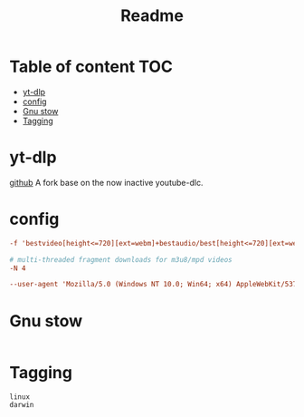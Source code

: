 #+title: Readme
#+PROPERTY: header-args :tangle .config/yt-dlp/config :mkdirp yes

* Table of content :TOC:
- [[#yt-dlp][yt-dlp]]
- [[#config][config]]
- [[#gnu-stow][Gnu stow]]
- [[#tagging][Tagging]]

* yt-dlp
[[https://github.com/yt-dlp/yt-dlp][github]]
A fork base on the now inactive youtube-dlc.

* config
#+begin_src conf
-f 'bestvideo[height<=720][ext=webm]+bestaudio/best[height<=720][ext=webm]'

# multi-threaded fragment downloads for m3u8/mpd videos
-N 4

--user-agent 'Mozilla/5.0 (Windows NT 10.0; Win64; x64) AppleWebKit/537.36 (KHTML, like Gecko) Chrome/105.0.0.0 Safari/537.36'
#+end_src


* Gnu stow
#+begin_src pattern :tangle .stow-local-ignore
#+end_src

* Tagging
#+begin_src tag :tangle TAGS
linux
darwin
#+end_src
